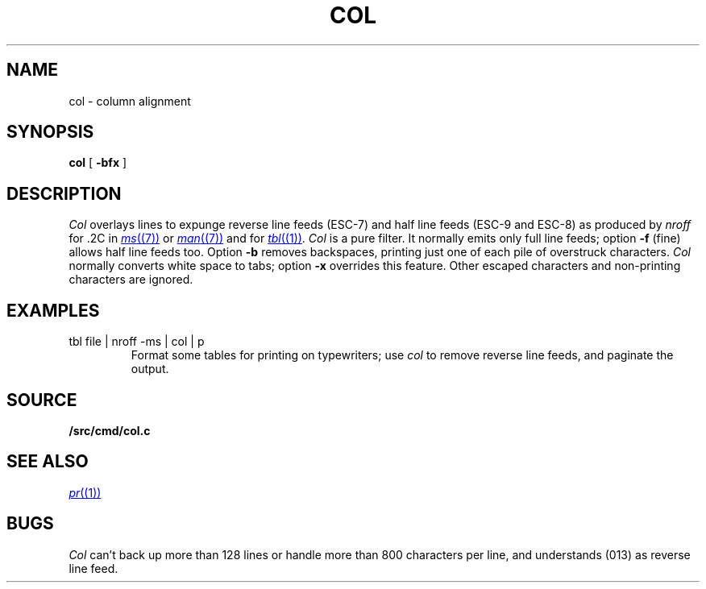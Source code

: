 .TH COL 1
.SH NAME
col \- column alignment
.SH SYNOPSIS
.B col
[
.B -bfx 
]
.SH DESCRIPTION
.I Col
overlays lines to expunge reverse line feeds
(ESC-7)
and half line feeds (ESC-9 and ESC-8)
as produced by
.I nroff
for .2C in
.MR ms (7)
or
.MR man (7)
and for 
.MR tbl (1) .
.I Col
is a pure filter.
It normally emits only full line feeds;
option 
.B -f
(fine) allows half line feeds too.
Option 
.B -b
removes backspaces, printing just one of each pile of overstruck
characters.
.I Col
normally converts white space to tabs;
option
.B -x
overrides this feature.
Other escaped characters and non-printing characters are ignored.
.SH EXAMPLES
.TP
.L
tbl file | nroff -ms | col | p
Format some tables for printing on typewriters;
use
.I col
to remove reverse line feeds, and 
paginate the output.
.SH SOURCE
.B \*9/src/cmd/col.c
.SH SEE ALSO
.MR pr (1)
.SH BUGS
.I Col
can't back up more than 128 lines or
handle more than 800 characters per line,
and understands
.L VT
(013) as reverse line feed.
